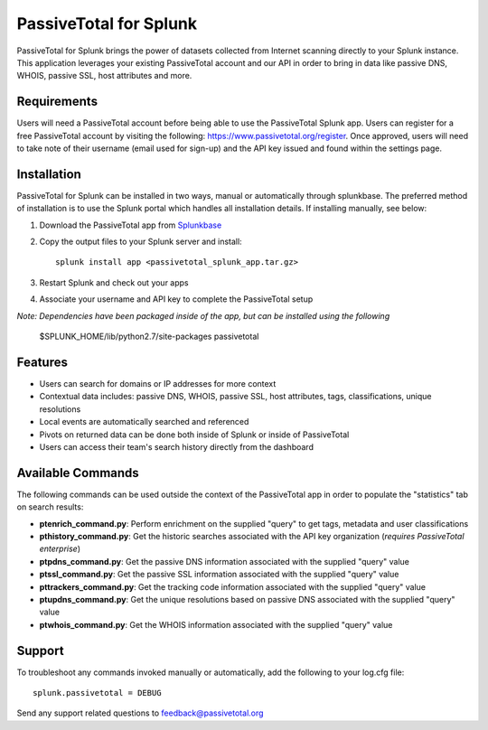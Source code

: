 PassiveTotal for Splunk
=======================

PassiveTotal for Splunk brings the power of datasets collected from Internet scanning directly to your Splunk instance. This application leverages your existing PassiveTotal account and our API in order to bring in data like passive DNS, WHOIS, passive SSL, host attributes and more.

Requirements
------------

Users will need a PassiveTotal account before being able to use the PassiveTotal Splunk app. Users can register for a free PassiveTotal account by visiting the following: https://www.passivetotal.org/register. Once approved, users will need to take note of their username (email used for sign-up) and the API key issued and found within the settings page.

Installation
------------

PassiveTotal for Splunk can be installed in two ways, manual or automatically through splunkbase. The preferred method of installation is to use the Splunk portal which handles all installation details. If installing manually, see below:

1. Download the PassiveTotal app from Splunkbase_
2. Copy the output files to your Splunk server and install::

    splunk install app <passivetotal_splunk_app.tar.gz>

3. Restart Splunk and check out your apps
4. Associate your username and API key to complete the PassiveTotal setup

.. _Splunkbase: https://splunkbase.splunk.com/

*Note: Dependencies have been packaged inside of the app, but can be installed using the following*

    $SPLUNK_HOME/lib/python2.7/site-packages passivetotal

Features
--------

- Users can search for domains or IP addresses for more context
- Contextual data includes: passive DNS, WHOIS, passive SSL, host attributes, tags, classifications, unique resolutions
- Local events are automatically searched and referenced
- Pivots on returned data can be done both inside of Splunk or inside of PassiveTotal
- Users can access their team's search history directly from the dashboard

Available Commands
------------------

The following commands can be used outside the context of the PassiveTotal app in order to populate the "statistics" tab on search results:

- **ptenrich_command.py**: Perform enrichment on the supplied "query" to get tags, metadata and user classifications
- **pthistory_command.py**: Get the historic searches associated with the API key organization (*requires PassiveTotal enterprise*)
- **ptpdns_command.py**: Get the passive DNS information associated with the supplied "query" value
- **ptssl_command.py**: Get the passive SSL information associated with the supplied "query" value
- **pttrackers_command.py**: Get the tracking code information associated with the supplied "query" value
- **ptupdns_command.py**: Get the unique resolutions based on passive DNS associated with the supplied "query" value
- **ptwhois_command.py**: Get the WHOIS information associated with the supplied "query" value

Support
-------

To troubleshoot any commands invoked manually or automatically, add the following to your log.cfg file::

    splunk.passivetotal = DEBUG

Send any support related questions to feedback@passivetotal.org



